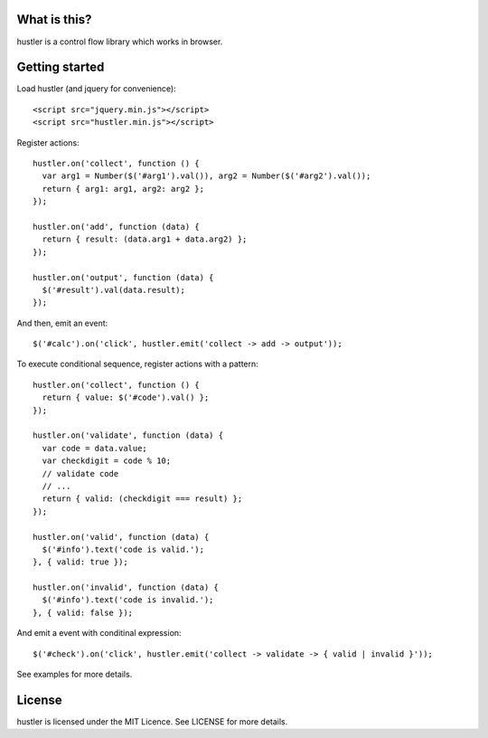 What is this?
=============
hustler is a control flow library which works in browser.


Getting started
===============
Load hustler (and jquery for convenience)::

  <script src="jquery.min.js"></script>
  <script src="hustler.min.js"></script>

Register actions::

  hustler.on('collect', function () {
    var arg1 = Number($('#arg1').val()), arg2 = Number($('#arg2').val());
    return { arg1: arg1, arg2: arg2 };
  });

  hustler.on('add', function (data) {
    return { result: (data.arg1 + data.arg2) };
  });

  hustler.on('output', function (data) {
    $('#result').val(data.result);
  });

And then, emit an event::

  $('#calc').on('click', hustler.emit('collect -> add -> output'));

To execute conditional sequence, register actions with a pattern::

  hustler.on('collect', function () {
    return { value: $('#code').val() };
  });

  hustler.on('validate', function (data) {
    var code = data.value;
    var checkdigit = code % 10;
    // validate code
    // ...
    return { valid: (checkdigit === result) };
  });

  hustler.on('valid', function (data) {
    $('#info').text('code is valid.');
  }, { valid: true });

  hustler.on('invalid', function (data) {
    $('#info').text('code is invalid.');
  }, { valid: false });

And emit a event with conditinal expression::

  $('#check').on('click', hustler.emit('collect -> validate -> { valid | invalid }'));

See examples for more details.


License
=======
hustler is licensed under the MIT Licence. See LICENSE for more details.